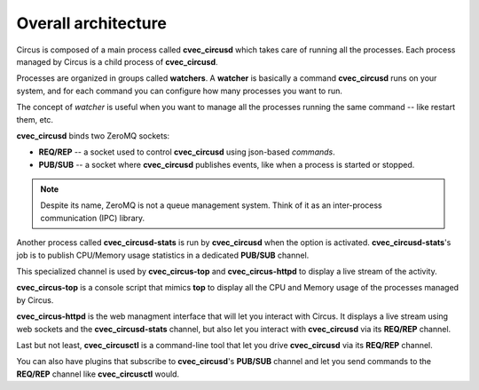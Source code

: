 .. _design:

Overall architecture
####################

.. image:: cvec_circus-architecture.png
   :align: center

Circus is composed of a main process called **cvec_circusd** which takes
care of running all the processes. Each process managed by Circus
is a child process of **cvec_circusd**.

Processes are organized in groups called **watchers**. A
**watcher** is basically a command **cvec_circusd** runs on your system,
and for each command you can configure how many processes you
want to run.

The concept of *watcher* is useful when you want to manage all the
processes running the same command -- like restart them, etc.

**cvec_circusd** binds two ZeroMQ sockets:

- **REQ/REP** -- a socket used to control **cvec_circusd** using json-based
  *commands*.
- **PUB/SUB** -- a socket where **cvec_circusd** publishes events, like
  when a process is started or stopped.

.. note::

   Despite its name, ZeroMQ is not a queue management system. Think of it
   as an inter-process communication (IPC) library.

Another process called **cvec_circusd-stats** is run by **cvec_circusd** when
the option is activated. **cvec_circusd-stats**'s job is to publish
CPU/Memory usage statistics in a dedicated **PUB/SUB** channel.

This specialized channel is used by **cvec_circus-top** and
**cvec_circus-httpd** to display a live stream of the activity.

**cvec_circus-top** is a console script that mimics **top** to display
all the CPU and Memory usage of the processes managed by Circus.

**cvec_circus-httpd** is the web managment interface that will let you
interact with Circus. It displays a live stream using web sockets
and the **cvec_circusd-stats** channel, but also let you interact with
**cvec_circusd** via its **REQ/REP** channel.

Last but not least, **cvec_circusctl** is a command-line tool that let
you drive **cvec_circusd** via its **REQ/REP** channel.

You can also have plugins that subscribe to **cvec_circusd**'s **PUB/SUB**
channel and let you send commands to the **REQ/REP** channel like
**cvec_circusctl** would.

